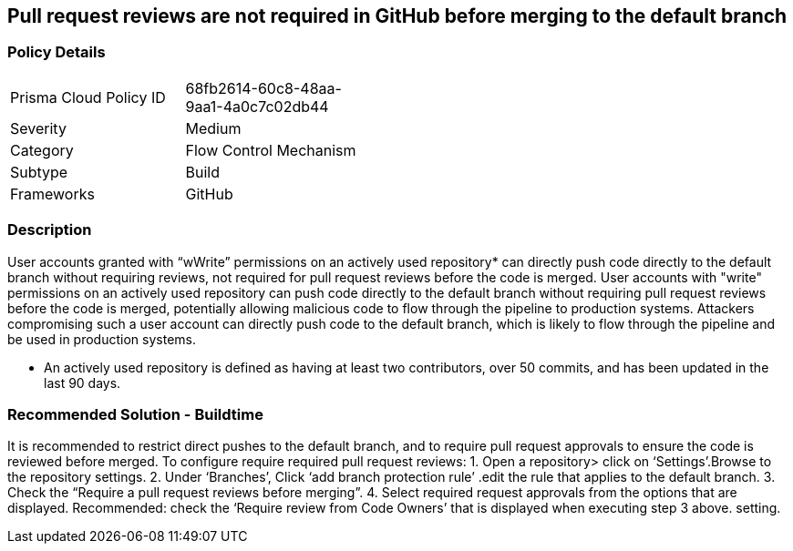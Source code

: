 == Pull request reviews are not required in GitHub before merging to the default branch

=== Policy Details 

[width=45%]
[cols="1,1"]
|=== 

|Prisma Cloud Policy ID 
|68fb2614-60c8-48aa-9aa1-4a0c7c02db44

|Severity
|Medium
// add severity level

|Category
|Flow Control Mechanism
// add category+link

|Subtype
|Build
// add subtype-build/runtime

|Frameworks
|GitHub

|=== 


=== Description 

User accounts granted with “wWrite” permissions on an actively used repository* can directly push code directly to the default branch without requiring reviews, not required for pull request reviews before the code is merged.
User accounts with "write" permissions on an actively used repository can push code directly to the default branch without requiring pull request reviews before the code is merged, potentially allowing malicious code to flow through the pipeline to production systems.
Attackers compromising such a user account can directly push code to the default branch, which is likely to flow through the pipeline and be used in production systems.

* An actively used repository is defined as having at least two contributors, over 50 commits, and has been updated in the last 90 days.

=== Recommended Solution - Buildtime

It is recommended to restrict direct pushes to the default branch, and to require pull request approvals to ensure the code is reviewed before merged.
To configure require required pull request reviews:
1. Open a repository> click on ‘Settings’.Browse to the repository settings.
2. Under ‘Branches’, Click ‘add branch protection rule’ .edit the rule that applies to the default branch.
3. Check the “Require a pull request reviews before merging”.
4. Select required request approvals from the options that are displayed.
Recommended: check the ‘Require review from Code Owners’ that is displayed when executing step 3 above. setting.

